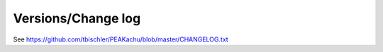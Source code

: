 Versions/Change log
===================

See https://github.com/tbischler/PEAKachu/blob/master/CHANGELOG.txt
